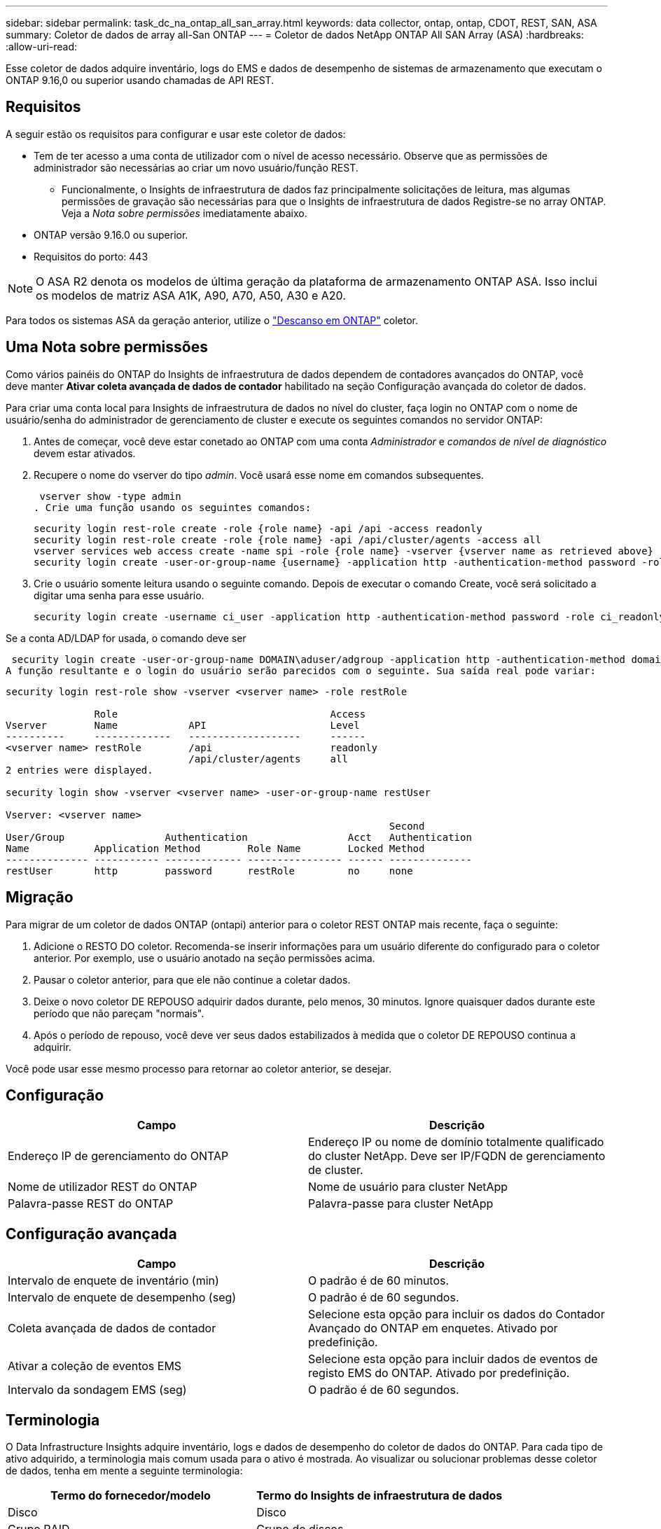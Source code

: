 ---
sidebar: sidebar 
permalink: task_dc_na_ontap_all_san_array.html 
keywords: data collector, ontap, ontap, CDOT, REST, SAN, ASA 
summary: Coletor de dados de array all-San ONTAP 
---
= Coletor de dados NetApp ONTAP All SAN Array (ASA)
:hardbreaks:
:allow-uri-read: 


[role="lead"]
Esse coletor de dados adquire inventário, logs do EMS e dados de desempenho de sistemas de armazenamento que executam o ONTAP 9.16,0 ou superior usando chamadas de API REST.



== Requisitos

A seguir estão os requisitos para configurar e usar este coletor de dados:

* Tem de ter acesso a uma conta de utilizador com o nível de acesso necessário. Observe que as permissões de administrador são necessárias ao criar um novo usuário/função REST.
+
** Funcionalmente, o Insights de infraestrutura de dados faz principalmente solicitações de leitura, mas algumas permissões de gravação são necessárias para que o Insights de infraestrutura de dados Registre-se no array ONTAP. Veja a _Nota sobre permissões_ imediatamente abaixo.


* ONTAP versão 9.16.0 ou superior.
* Requisitos do porto: 443



NOTE: O ASA R2 denota os modelos de última geração da plataforma de armazenamento ONTAP ASA. Isso inclui os modelos de matriz ASA A1K, A90, A70, A50, A30 e A20.

Para todos os sistemas ASA da geração anterior, utilize o link:task_dc_na_ontap_rest.html["Descanso em ONTAP"] coletor.



== Uma Nota sobre permissões

Como vários painéis do ONTAP do Insights de infraestrutura de dados dependem de contadores avançados do ONTAP, você deve manter *Ativar coleta avançada de dados de contador* habilitado na seção Configuração avançada do coletor de dados.

Para criar uma conta local para Insights de infraestrutura de dados no nível do cluster, faça login no ONTAP com o nome de usuário/senha do administrador de gerenciamento de cluster e execute os seguintes comandos no servidor ONTAP:

. Antes de começar, você deve estar conetado ao ONTAP com uma conta _Administrador_ e _comandos de nível de diagnóstico_ devem estar ativados.
. Recupere o nome do vserver do tipo _admin_. Você usará esse nome em comandos subsequentes.
+
 vserver show -type admin
. Crie uma função usando os seguintes comandos:
+
....
security login rest-role create -role {role name} -api /api -access readonly
security login rest-role create -role {role name} -api /api/cluster/agents -access all
vserver services web access create -name spi -role {role name} -vserver {vserver name as retrieved above}
security login create -user-or-group-name {username} -application http -authentication-method password -role {role name}
....
. Crie o usuário somente leitura usando o seguinte comando. Depois de executar o comando Create, você será solicitado a digitar uma senha para esse usuário.
+
 security login create -username ci_user -application http -authentication-method password -role ci_readonly


Se a conta AD/LDAP for usada, o comando deve ser

 security login create -user-or-group-name DOMAIN\aduser/adgroup -application http -authentication-method domain -role ci_readonly
A função resultante e o login do usuário serão parecidos com o seguinte. Sua saída real pode variar:

[listing]
----
security login rest-role show -vserver <vserver name> -role restRole

               Role                                    Access
Vserver        Name            API                     Level
----------     -------------   -------------------     ------
<vserver name> restRole        /api                    readonly
                               /api/cluster/agents     all
2 entries were displayed.

security login show -vserver <vserver name> -user-or-group-name restUser

Vserver: <vserver name>
                                                                 Second
User/Group                 Authentication                 Acct   Authentication
Name           Application Method        Role Name        Locked Method
-------------- ----------- ------------- ---------------- ------ --------------
restUser       http        password      restRole         no     none
----


== Migração

Para migrar de um coletor de dados ONTAP (ontapi) anterior para o coletor REST ONTAP mais recente, faça o seguinte:

. Adicione o RESTO DO coletor. Recomenda-se inserir informações para um usuário diferente do configurado para o coletor anterior. Por exemplo, use o usuário anotado na seção permissões acima.
. Pausar o coletor anterior, para que ele não continue a coletar dados.
. Deixe o novo coletor DE REPOUSO adquirir dados durante, pelo menos, 30 minutos. Ignore quaisquer dados durante este período que não pareçam "normais".
. Após o período de repouso, você deve ver seus dados estabilizados à medida que o coletor DE REPOUSO continua a adquirir.


Você pode usar esse mesmo processo para retornar ao coletor anterior, se desejar.



== Configuração

[cols="2*"]
|===
| Campo | Descrição 


| Endereço IP de gerenciamento do ONTAP | Endereço IP ou nome de domínio totalmente qualificado do cluster NetApp. Deve ser IP/FQDN de gerenciamento de cluster. 


| Nome de utilizador REST do ONTAP | Nome de usuário para cluster NetApp 


| Palavra-passe REST do ONTAP | Palavra-passe para cluster NetApp 
|===


== Configuração avançada

[cols="2*"]
|===
| Campo | Descrição 


| Intervalo de enquete de inventário (min) | O padrão é de 60 minutos. 


| Intervalo de enquete de desempenho (seg) | O padrão é de 60 segundos. 


| Coleta avançada de dados de contador | Selecione esta opção para incluir os dados do Contador Avançado do ONTAP em enquetes. Ativado por predefinição. 


| Ativar a coleção de eventos EMS | Selecione esta opção para incluir dados de eventos de registo EMS do ONTAP. Ativado por predefinição. 


| Intervalo da sondagem EMS (seg) | O padrão é de 60 segundos. 
|===


== Terminologia

O Data Infrastructure Insights adquire inventário, logs e dados de desempenho do coletor de dados do ONTAP. Para cada tipo de ativo adquirido, a terminologia mais comum usada para o ativo é mostrada. Ao visualizar ou solucionar problemas desse coletor de dados, tenha em mente a seguinte terminologia:

[cols="2*"]
|===
| Termo do fornecedor/modelo | Termo do Insights de infraestrutura de dados 


| Disco | Disco 


| Grupo RAID | Grupo de discos 


| Cluster | Armazenamento 


| Nó | Nó de storage 


| Agregado | Pool de storage 


| LUN | Volume 


| Volume | Volume interno 


| Storage Virtual Machine/SVM | Storage Virtual Machine 
|===


== Terminologia de gerenciamento de dados do ONTAP

Os termos a seguir se aplicam a objetos ou referências que você pode encontrar nas páginas iniciais de ativos de storage do ONTAP Data Management. Muitos desses termos também se aplicam a outros coletores de dados.



=== Armazenamento

* Modelo – Uma lista delimitada por vírgulas dos nomes de modelo de nó único e discreto dentro deste cluster. Se todos os nós nos clusters forem do mesmo tipo de modelo, apenas um nome de modelo aparecerá.
* Fornecedor – mesmo nome do fornecedor que você veria se você estivesse configurando uma nova fonte de dados.
* Número de série – o UUID da matriz
* IP – geralmente serão os IP (s) ou nome de host (s) conforme configurado na fonte de dados.
* Versão de microcódigo – firmware.
* Capacidade bruta – soma de base 2 de todos os discos físicos no sistema, independentemente da sua função.
* Latência – uma representação do que o host enfrenta cargas de trabalho, tanto na leitura quanto na gravação. Idealmente, o Data Infrastructure Insights está fornecendo esse valor diretamente, mas isso geralmente não é o caso. Em vez do array que oferece isso, o Data Infrastructure Insights geralmente está executando um cálculo ponderado por IOPs derivado das estatísticas individuais de volumes internos.
* Taxa de transferência – agregada a partir de volumes internos. Gerenciamento – isso pode conter um hiperlink para a interface de gerenciamento do dispositivo. Criado programaticamente pela fonte de dados Data Infrastructure Insights como parte dos relatórios de inventário.




=== Pool de storage

* Armazenamento – em que storage esse pool vive. Obrigatório.
* Tipo – um valor descritivo de uma lista de uma lista enumerada de possibilidades. Mais comumente será "agregado" ou "RAID Group".
* Nó – se a arquitetura desse storage array for tal que os pools pertençam a um nó de armazenamento específico, seu nome será visto aqui como um hiperlink para sua própria página inicial.
* Usa Flash Pool – valor Sim/não – este pool baseado em SATA/SAS tem SSDs usados para aceleração de cache?
* Redundância – nível RAID ou esquema de proteção. RAID_DP é paridade dupla, RAID_TP é paridade tripla.
* Capacidade – os valores aqui são a capacidade lógica usada, utilizável e a capacidade total lógica, e a porcentagem usada entre eles.
* Capacidade sobrecomprometida – se, usando tecnologias de eficiência, você tiver alocado uma soma total de capacidades de volume ou volume interno maior que a capacidade lógica do pool de storage, o valor percentual aqui será maior que 0%.
* Snapshot – capacidades de snapshot usadas e totais, se a arquitetura do seu pool de armazenamento dedicar parte da sua capacidade a segmentos de áreas exclusivamente para snapshots. As configurações do ONTAP em MetroCluster provavelmente exibirão isso, enquanto outras configurações do ONTAP são menores.
* Utilização – um valor percentual que mostra a maior porcentagem de ocupado em disco de qualquer disco que contribui com a capacidade para esse pool de armazenamento. A utilização de disco não tem necessariamente uma forte correlação com o desempenho do array – a utilização pode ser alta devido a recompilações de disco, atividades de deduplicação, etc., na ausência de cargas de trabalho orientadas pelo host. Além disso, as implementações de replicação de muitos arrays podem aumentar a utilização de disco, sem serem exibidas como volume interno ou workload de volume.
* IOPS – a soma de IOPs de todos os discos que contribuem com capacidade para esse pool de storage. Taxa de transferência – a taxa de transferência soma de todos os discos que contribuem para a capacidade deste pool de armazenamento.




=== Nó de storage

* Armazenamento – em que storage array esse nó faz parte. Obrigatório.
* Parceiro HA – em plataformas onde um nó fará failover para um e apenas um outro nó, ele geralmente será visto aqui.
* Estado – saúde do nó. Disponível apenas quando o array estiver saudável o suficiente para ser inventariado por uma fonte de dados.
* Modelo – nome do modelo do nó.
* Versão – nome da versão do dispositivo.
* Número de série – o número de série do nó.
* Memória – memória base 2, se disponível.
* Utilização – no ONTAP, este é um índice de tensão do controlador de um algoritmo proprietário. Em cada pesquisa de desempenho, um número entre 0 e 100% será relatado que é o maior da contenção de disco WAFL ou da utilização média da CPU. Se você observar valores sustentados > 50%, isso é indicativo de subdimensionamento – potencialmente, um controlador/nó não é grande o suficiente ou não discos giratórios suficientes para absorver a carga de trabalho de gravação.
* IOPS – derivado diretamente das chamadas REST do ONTAP no objeto do nó.
* Latência – derivada diretamente das CHAMADAS REST do ONTAP no objeto nó.
* Taxa de transferência – derivada diretamente das CHAMADAS REST do ONTAP no objeto nó.
* Processadores – contagem de CPU.




== Métricas de potência do ONTAP

Vários modelos do ONTAP fornecem métricas de potência para Insights de infraestrutura de dados que podem ser usados para monitoramento ou alerta. As listas de modelos suportados e não suportados abaixo não são abrangentes, mas devem fornecer alguma orientação; em geral, se um modelo estiver na mesma família que um na lista, o suporte deve ser o mesmo.

Modelos suportados:

A200 A220 A250 A300 A320 A400 A700 A700S A800 A900 C190 FAS2240-4 FAS2552 FAS2650 FAS2720 FAS2750 FAS8200 FAS8300 FAS8700 FAS9000

Modelos não suportados:

FAS2620 FAS3250 FAS3270 FAS500f FAS6280 FAS/AFF 8020 FAS/AFF 8040 FAS/AFF 8060 FAS/AFF 8080



== Solução de problemas

Algumas coisas para tentar se você encontrar problemas com este coletor de dados:

[cols="2*"]
|===
| Problema: | Tente isto: 


| Ao tentar criar um coletor de DADOS REST do ONTAP, um erro como o seguinte é visto: Configuração: 10.193.70.14: API REST do ONTAP em 10.193.70.14 não está disponível: 10.193.70.14 falha ao OBTER /api/cluster: 400 solicitação incorreta | Isso é provavelmente devido a um array ONTAP oldeer), por exemplo, ONTAP 9.6) que não tem recursos de API REST. O ONTAP 9.14,1 é a versão mínima do ONTAP suportada pelo coletor REST do ONTAP. As respostas "400 Bad Request" devem ser esperadas em versões pré-REST do ONTAP. Para versões do ONTAP que suportam REST, mas não são 9.14.1 ou posterior, você pode ver a seguinte mensagem semelhante: Configuração: 10.193.98.84: API REST do ONTAP em 10.193.98.84 não está disponível: 10.193.98.84: API REST do ONTAP em 10.193.98.84 está disponível: cheryl5-cluster-2 9.10.1 a3cb3247-3d3c-11ee-8ff3-005056b364a7 mas não tem a versão mínima 9.14.1. 


| Vejo métricas vazias ou "0" onde o coletor ONTAP ontapi mostra dados. | O ONTAP REST não relata métricas que são usadas internamente apenas no sistema ONTAP. Por exemplo, agregados de sistema não serão coletados pelo ONTAP REST, somente os SVM do tipo "dados" serão coletados. Outros exemplos de métricas REST do ONTAP que podem relatar dados zero ou vazios: InternalVolumes: REST já não relata vol0. Agregados: O RESTO não relata mais aggr0. Armazenamento: A maioria das métricas é um conjunto de métricas de volume interno e será afetada pelo acima. Máquinas virtuais de armazenamento: O REST não relata mais SVM's do tipo diferente de 'data' (por exemplo, 'cluster', 'gmt', 'nó'). Você também pode notar uma alteração na aparência dos gráficos que têm dados, devido à alteração no período de sondagem de desempenho padrão de 15 minutos para 5 minutos. Polling mais frequente significa mais pontos de dados para plotar. 
|===
Informações adicionais podem ser encontradas na link:concept_requesting_support.html["Suporte"] página ou no link:reference_data_collector_support_matrix.html["Matriz de suporte do Data Collector"].
